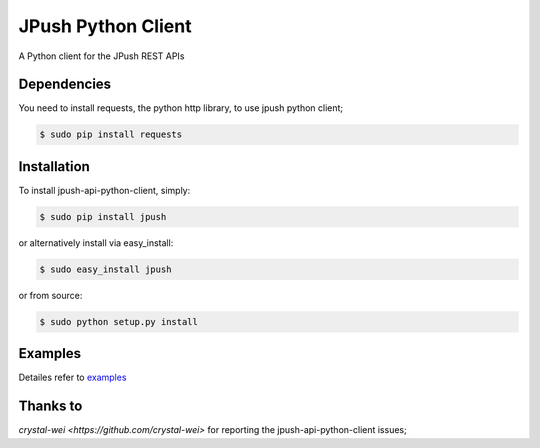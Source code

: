 ===================
JPush Python Client
===================

A Python client for the JPush REST APIs

------------
Dependencies
------------
You need to install requests, the python http library, to use jpush python client;

.. code-block:: sh

    $ sudo pip install requests 

------------
Installation
------------
To install jpush-api-python-client, simply:

.. code-block:: sh

    $ sudo pip install jpush

or alternatively install via easy_install:

.. code-block:: sh

    $ sudo easy_install jpush


or from source:

.. code-block:: sh

    $ sudo python setup.py install

--------
Examples
--------
Detailes refer to `examples <https://github.com/jpush/jpush-api-python-client/blob/master/examples>`_

--------
Thanks to
--------
`crystal-wei <https://github.com/crystal-wei>` for reporting the jpush-api-python-client issues;
